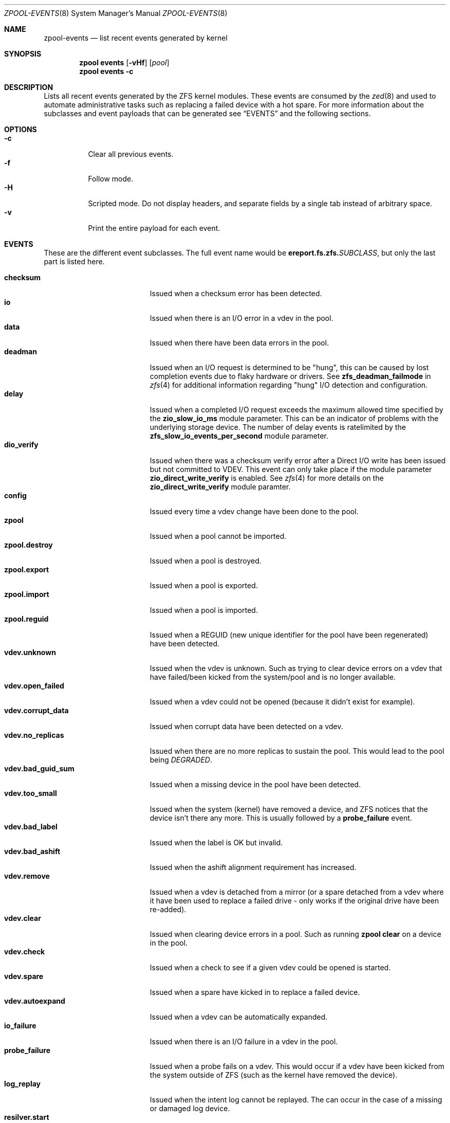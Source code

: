 .\"
.\" CDDL HEADER START
.\"
.\" The contents of this file are subject to the terms of the
.\" Common Development and Distribution License (the "License").
.\" You may not use this file except in compliance with the License.
.\"
.\" You can obtain a copy of the license at usr/src/OPENSOLARIS.LICENSE
.\" or https://opensource.org/licenses/CDDL-1.0.
.\" See the License for the specific language governing permissions
.\" and limitations under the License.
.\"
.\" When distributing Covered Code, include this CDDL HEADER in each
.\" file and include the License file at usr/src/OPENSOLARIS.LICENSE.
.\" If applicable, add the following below this CDDL HEADER, with the
.\" fields enclosed by brackets "[]" replaced with your own identifying
.\" information: Portions Copyright [yyyy] [name of copyright owner]
.\"
.\" CDDL HEADER END
.\"
.\" Copyright (c) 2007, Sun Microsystems, Inc. All Rights Reserved.
.\" Copyright (c) 2012, 2018 by Delphix. All rights reserved.
.\" Copyright (c) 2012 Cyril Plisko. All Rights Reserved.
.\" Copyright (c) 2017 Datto Inc.
.\" Copyright (c) 2018 George Melikov. All Rights Reserved.
.\" Copyright 2017 Nexenta Systems, Inc.
.\" Copyright (c) 2017 Open-E, Inc. All Rights Reserved.
.\"
.Dd May 27, 2021
.Dt ZPOOL-EVENTS 8
.Os
.
.Sh NAME
.Nm zpool-events
.Nd list recent events generated by kernel
.Sh SYNOPSIS
.Nm zpool
.Cm events
.Op Fl vHf
.Op Ar pool
.Nm zpool
.Cm events
.Fl c
.
.Sh DESCRIPTION
Lists all recent events generated by the ZFS kernel modules.
These events are consumed by the
.Xr zed 8
and used to automate administrative tasks such as replacing a failed device
with a hot spare.
For more information about the subclasses and event payloads
that can be generated see
.Sx EVENTS
and the following sections.
.
.Sh OPTIONS
.Bl -tag -compact -width Ds
.It Fl c
Clear all previous events.
.It Fl f
Follow mode.
.It Fl H
Scripted mode.
Do not display headers, and separate fields by a
single tab instead of arbitrary space.
.It Fl v
Print the entire payload for each event.
.El
.
.Sh EVENTS
These are the different event subclasses.
The full event name would be
.Sy ereport.fs.zfs.\& Ns Em SUBCLASS ,
but only the last part is listed here.
.Pp
.Bl -tag -compact -width "vdev.bad_guid_sum"
.It Sy checksum
Issued when a checksum error has been detected.
.It Sy io
Issued when there is an I/O error in a vdev in the pool.
.It Sy data
Issued when there have been data errors in the pool.
.It Sy deadman
Issued when an I/O request is determined to be "hung", this can be caused
by lost completion events due to flaky hardware or drivers.
See
.Sy zfs_deadman_failmode
in
.Xr zfs 4
for additional information regarding "hung" I/O detection and configuration.
.It Sy delay
Issued when a completed I/O request exceeds the maximum allowed time
specified by the
.Sy zio_slow_io_ms
module parameter.
This can be an indicator of problems with the underlying storage device.
The number of delay events is ratelimited by the
.Sy zfs_slow_io_events_per_second
module parameter.
.It Sy dio_verify
Issued when there was a checksum verify error after a Direct I/O write has been
issued but not committed to VDEV. This event can only take place if the
module parameter
.Sy zio_direct_write_verify
is enabled. See
.Xr zfs 4
for more details on the
.Sy zio_direct_write_verify
module paramter.
.It Sy config
Issued every time a vdev change have been done to the pool.
.It Sy zpool
Issued when a pool cannot be imported.
.It Sy zpool.destroy
Issued when a pool is destroyed.
.It Sy zpool.export
Issued when a pool is exported.
.It Sy zpool.import
Issued when a pool is imported.
.It Sy zpool.reguid
Issued when a REGUID (new unique identifier for the pool have been regenerated) have been detected.
.It Sy vdev.unknown
Issued when the vdev is unknown.
Such as trying to clear device errors on a vdev that have failed/been kicked
from the system/pool and is no longer available.
.It Sy vdev.open_failed
Issued when a vdev could not be opened (because it didn't exist for example).
.It Sy vdev.corrupt_data
Issued when corrupt data have been detected on a vdev.
.It Sy vdev.no_replicas
Issued when there are no more replicas to sustain the pool.
This would lead to the pool being
.Em DEGRADED .
.It Sy vdev.bad_guid_sum
Issued when a missing device in the pool have been detected.
.It Sy vdev.too_small
Issued when the system (kernel) have removed a device, and ZFS
notices that the device isn't there any more.
This is usually followed by a
.Sy probe_failure
event.
.It Sy vdev.bad_label
Issued when the label is OK but invalid.
.It Sy vdev.bad_ashift
Issued when the ashift alignment requirement has increased.
.It Sy vdev.remove
Issued when a vdev is detached from a mirror (or a spare detached from a
vdev where it have been used to replace a failed drive - only works if
the original drive have been re-added).
.It Sy vdev.clear
Issued when clearing device errors in a pool.
Such as running
.Nm zpool Cm clear
on a device in the pool.
.It Sy vdev.check
Issued when a check to see if a given vdev could be opened is started.
.It Sy vdev.spare
Issued when a spare have kicked in to replace a failed device.
.It Sy vdev.autoexpand
Issued when a vdev can be automatically expanded.
.It Sy io_failure
Issued when there is an I/O failure in a vdev in the pool.
.It Sy probe_failure
Issued when a probe fails on a vdev.
This would occur if a vdev
have been kicked from the system outside of ZFS (such as the kernel
have removed the device).
.It Sy log_replay
Issued when the intent log cannot be replayed.
The can occur in the case of a missing or damaged log device.
.It Sy resilver.start
Issued when a resilver is started.
.It Sy resilver.finish
Issued when the running resilver have finished.
.It Sy scrub.start
Issued when a scrub is started on a pool.
.It Sy scrub.finish
Issued when a pool has finished scrubbing.
.It Sy scrub.abort
Issued when a scrub is aborted on a pool.
.It Sy scrub.resume
Issued when a scrub is resumed on a pool.
.It Sy scrub.paused
Issued when a scrub is paused on a pool.
.It Sy bootfs.vdev.attach
.El
.
.Sh PAYLOADS
This is the payload (data, information) that accompanies an
event.
.Pp
For
.Xr zed 8 ,
these are set to uppercase and prefixed with
.Sy ZEVENT_ .
.Pp
.Bl -tag -compact -width "vdev_cksum_errors"
.It Sy pool
Pool name.
.It Sy pool_failmode
Failmode -
.Sy wait ,
.Sy continue ,
or
.Sy panic .
See the
.Sy failmode
property in
.Xr zpoolprops 7
for more information.
.It Sy pool_guid
The GUID of the pool.
.It Sy pool_context
The load state for the pool (0=none, 1=open, 2=import, 3=tryimport, 4=recover
5=error).
.It Sy vdev_guid
The GUID of the vdev in question (the vdev failing or operated upon with
.Nm zpool Cm clear ,
etc.).
.It Sy vdev_type
Type of vdev -
.Sy disk ,
.Sy file ,
.Sy mirror ,
etc.
See the
.Sy Virtual Devices
section of
.Xr zpoolconcepts 7
for more information on possible values.
.It Sy vdev_path
Full path of the vdev, including any
.Em -partX .
.It Sy vdev_devid
ID of vdev (if any).
.It Sy vdev_fru
Physical FRU location.
.It Sy vdev_state
State of vdev (0=uninitialized, 1=closed, 2=offline, 3=removed, 4=failed to open, 5=faulted, 6=degraded, 7=healthy).
.It Sy vdev_ashift
The ashift value of the vdev.
.It Sy vdev_complete_ts
The time the last I/O request completed for the specified vdev.
.It Sy vdev_delta_ts
The time since the last I/O request completed for the specified vdev.
.It Sy vdev_spare_paths
List of spares, including full path and any
.Em -partX .
.It Sy vdev_spare_guids
GUID(s) of spares.
.It Sy vdev_read_errors
How many read errors that have been detected on the vdev.
.It Sy vdev_write_errors
How many write errors that have been detected on the vdev.
.It Sy vdev_cksum_errors
How many checksum errors that have been detected on the vdev.
.It Sy parent_guid
GUID of the vdev parent.
.It Sy parent_type
Type of parent.
See
.Sy vdev_type .
.It Sy parent_path
Path of the vdev parent (if any).
.It Sy parent_devid
ID of the vdev parent (if any).
.It Sy zio_objset
The object set number for a given I/O request.
.It Sy zio_object
The object number for a given I/O request.
.It Sy zio_level
The indirect level for the block.
Level 0 is the lowest level and includes data blocks.
Values > 0 indicate metadata blocks at the appropriate level.
.It Sy zio_blkid
The block ID for a given I/O request.
.It Sy zio_err
The error number for a failure when handling a given I/O request,
compatible with
.Xr errno 3
with the value of
.Sy EBADE
used to indicate a ZFS checksum error.
.It Sy zio_offset
The offset in bytes of where to write the I/O request for the specified vdev.
.It Sy zio_size
The size in bytes of the I/O request.
.It Sy zio_flags
The current flags describing how the I/O request should be handled.
See the
.Sy I/O FLAGS
section for the full list of I/O flags.
.It Sy zio_stage
The current stage of the I/O in the pipeline.
See the
.Sy I/O STAGES
section for a full list of all the I/O stages.
.It Sy zio_pipeline
The valid pipeline stages for the I/O.
See the
.Sy I/O STAGES
section for a full list of all the I/O stages.
.It Sy zio_delay
The time elapsed (in nanoseconds) waiting for the block layer to complete the
I/O request.
Unlike
.Sy zio_delta ,
this does not include any vdev queuing time and is
therefore solely a measure of the block layer performance.
.It Sy zio_timestamp
The time when a given I/O request was submitted.
.It Sy zio_delta
The time required to service a given I/O request.
.It Sy prev_state
The previous state of the vdev.
.It Sy cksum_expected
The expected checksum value for the block.
.It Sy cksum_actual
The actual checksum value for an errant block.
.It Sy cksum_algorithm
Checksum algorithm used.
See
.Xr zfsprops 7
for more information on the available checksum algorithms.
.It Sy cksum_byteswap
Whether or not the data is byteswapped.
.It Sy bad_ranges
.No [\& Ns Ar start , end )
pairs of corruption offsets.
Offsets are always aligned on a 64-bit boundary,
and can include some gaps of non-corruption.
(See
.Sy bad_ranges_min_gap )
.It Sy bad_ranges_min_gap
In order to bound the size of the
.Sy bad_ranges
array, gaps of non-corruption
less than or equal to
.Sy bad_ranges_min_gap
bytes have been merged with
adjacent corruption.
Always at least 8 bytes, since corruption is detected on a 64-bit word basis.
.It Sy bad_range_sets
This array has one element per range in
.Sy bad_ranges .
Each element contains
the count of bits in that range which were clear in the good data and set
in the bad data.
.It Sy bad_range_clears
This array has one element per range in
.Sy bad_ranges .
Each element contains
the count of bits for that range which were set in the good data and clear in
the bad data.
.It Sy bad_set_bits
If this field exists, it is an array of
.Pq Ar bad data No & ~( Ns Ar good data ) ;
that is, the bits set in the bad data which are cleared in the good data.
Each element corresponds a byte whose offset is in a range in
.Sy bad_ranges ,
and the array is ordered by offset.
Thus, the first element is the first byte in the first
.Sy bad_ranges
range, and the last element is the last byte in the last
.Sy bad_ranges
range.
.It Sy bad_cleared_bits
Like
.Sy bad_set_bits ,
but contains
.Pq Ar good data No & ~( Ns Ar bad data ) ;
that is, the bits set in the good data which are cleared in the bad data.
.It Sy bad_set_histogram
If this field exists, it is an array of counters.
Each entry counts bits set in a particular bit of a big-endian uint64 type.
The first entry counts bits
set in the high-order bit of the first byte, the 9th byte, etc, and the last
entry counts bits set of the low-order bit of the 8th byte, the 16th byte, etc.
This information is useful for observing a stuck bit in a parallel data path,
such as IDE or parallel SCSI.
.It Sy bad_cleared_histogram
If this field exists, it is an array of counters.
Each entry counts bit clears in a particular bit of a big-endian uint64 type.
The first entry counts bits
clears of the high-order bit of the first byte, the 9th byte, etc, and the
last entry counts clears of the low-order bit of the 8th byte, the 16th byte, etc.
This information is useful for observing a stuck bit in a parallel data
path, such as IDE or parallel SCSI.
.El
.
.Sh I/O STAGES
The ZFS I/O pipeline is comprised of various stages which are defined below.
The individual stages are used to construct these basic I/O
operations: Read, Write, Free, Claim, and Ioctl.
These stages may be
set on an event to describe the life cycle of a given I/O request.
.Pp
.TS
tab(:);
l l l .
Stage:Bit Mask:Operations
_:_:_
ZIO_STAGE_OPEN:0x00000001:RWFCI

ZIO_STAGE_READ_BP_INIT:0x00000002:R----
ZIO_STAGE_WRITE_BP_INIT:0x00000004:-W---
ZIO_STAGE_FREE_BP_INIT:0x00000008:--F--
ZIO_STAGE_ISSUE_ASYNC:0x00000010:RWF--
ZIO_STAGE_WRITE_COMPRESS:0x00000020:-W---

ZIO_STAGE_ENCRYPT:0x00000040:-W---
ZIO_STAGE_CHECKSUM_GENERATE:0x00000080:-W---

ZIO_STAGE_NOP_WRITE:0x00000100:-W---

ZIO_STAGE_DDT_READ_START:0x00000200:R----
ZIO_STAGE_DDT_READ_DONE:0x00000400:R----
ZIO_STAGE_DDT_WRITE:0x00000800:-W---
ZIO_STAGE_DDT_FREE:0x00001000:--F--

ZIO_STAGE_GANG_ASSEMBLE:0x00002000:RWFC-
ZIO_STAGE_GANG_ISSUE:0x00004000:RWFC-

ZIO_STAGE_DVA_THROTTLE:0x00008000:-W---
ZIO_STAGE_DVA_ALLOCATE:0x00010000:-W---
ZIO_STAGE_DVA_FREE:0x00020000:--F--
ZIO_STAGE_DVA_CLAIM:0x00040000:---C-

ZIO_STAGE_READY:0x00080000:RWFCI

ZIO_STAGE_VDEV_IO_START:0x00100000:RW--I
ZIO_STAGE_VDEV_IO_DONE:0x00200000:RW--I
ZIO_STAGE_VDEV_IO_ASSESS:0x00400000:RW--I

ZIO_STAGE_CHECKSUM_VERIFY:0x00800000:R----

ZIO_STAGE_DONE:0x01000000:RWFCI
.TE
.
.Sh I/O FLAGS
Every I/O request in the pipeline contains a set of flags which describe its
function and are used to govern its behavior.
These flags will be set in an event as a
.Sy zio_flags
payload entry.
.Pp
.TS
tab(:);
l l .
Flag:Bit Mask
_:_
ZIO_FLAG_DONT_AGGREGATE:0x00000001
ZIO_FLAG_IO_REPAIR:0x00000002
ZIO_FLAG_SELF_HEAL:0x00000004
ZIO_FLAG_RESILVER:0x00000008
ZIO_FLAG_SCRUB:0x00000010
ZIO_FLAG_SCAN_THREAD:0x00000020
ZIO_FLAG_PHYSICAL:0x00000040

ZIO_FLAG_CANFAIL:0x00000080
ZIO_FLAG_SPECULATIVE:0x00000100
ZIO_FLAG_CONFIG_WRITER:0x00000200
ZIO_FLAG_DONT_RETRY:0x00000400
ZIO_FLAG_DONT_CACHE:0x00000800
ZIO_FLAG_NODATA:0x00001000
ZIO_FLAG_INDUCE_DAMAGE:0x00002000

ZIO_FLAG_IO_ALLOCATING:0x00004000
ZIO_FLAG_IO_RETRY:0x00008000
ZIO_FLAG_PROBE:0x00010000
ZIO_FLAG_TRYHARD:0x00020000
ZIO_FLAG_OPTIONAL:0x00040000

ZIO_FLAG_DONT_QUEUE:0x00080000
ZIO_FLAG_DONT_PROPAGATE:0x00100000
ZIO_FLAG_IO_BYPASS:0x00200000
ZIO_FLAG_IO_REWRITE:0x00400000
ZIO_FLAG_RAW_COMPRESS:0x00800000
ZIO_FLAG_RAW_ENCRYPT:0x01000000

ZIO_FLAG_GANG_CHILD:0x02000000
ZIO_FLAG_DDT_CHILD:0x04000000
ZIO_FLAG_GODFATHER:0x08000000
ZIO_FLAG_NOPWRITE:0x10000000
ZIO_FLAG_REEXECUTED:0x20000000
ZIO_FLAG_DELEGATED:0x40000000
ZIO_FLAG_FASTWRITE:0x80000000
.TE
.
.Sh SEE ALSO
.Xr zfs 4 ,
.Xr zed 8 ,
.Xr zpool-wait 8
